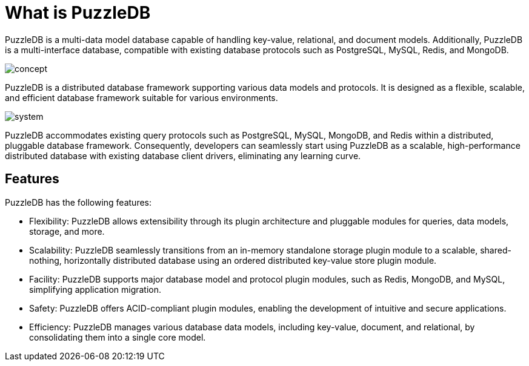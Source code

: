 = What is PuzzleDB

PuzzleDB is a multi-data model database capable of handling key-value, relational, and document models. Additionally, PuzzleDB is a multi-interface database, compatible with existing database protocols such as PostgreSQL, MySQL, Redis, and MongoDB.

image:img/concept.png[]

PuzzleDB is a distributed database framework supporting various data models and protocols. It is designed as a flexible, scalable, and efficient database framework suitable for various environments.

image:img/system.png[]

PuzzleDB accommodates existing query protocols such as PostgreSQL, MySQL, MongoDB, and Redis within a distributed, pluggable database framework. Consequently, developers can seamlessly start using PuzzleDB as a scalable, high-performance distributed database with existing database client drivers, eliminating any learning curve.

== Features

PuzzleDB has the following features:

* Flexibility: PuzzleDB allows extensibility through its plugin architecture and pluggable modules for queries, data models, storage, and more.

* Scalability: PuzzleDB seamlessly transitions from an in-memory standalone storage plugin module to a scalable, shared-nothing, horizontally distributed database using an ordered distributed key-value store plugin module.

* Facility: PuzzleDB supports major database model and protocol plugin modules, such as Redis, MongoDB, and MySQL, simplifying application migration.

* Safety: PuzzleDB offers ACID-compliant plugin modules, enabling the development of intuitive and secure applications.

* Efficiency: PuzzleDB manages various database data models, including key-value, document, and relational, by consolidating them into a single core model.